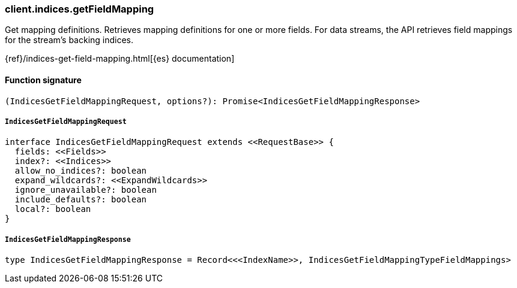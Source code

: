 [[reference-indices-get_field_mapping]]

////////
===========================================================================================================================
||                                                                                                                       ||
||                                                                                                                       ||
||                                                                                                                       ||
||        ██████╗ ███████╗ █████╗ ██████╗ ███╗   ███╗███████╗                                                            ||
||        ██╔══██╗██╔════╝██╔══██╗██╔══██╗████╗ ████║██╔════╝                                                            ||
||        ██████╔╝█████╗  ███████║██║  ██║██╔████╔██║█████╗                                                              ||
||        ██╔══██╗██╔══╝  ██╔══██║██║  ██║██║╚██╔╝██║██╔══╝                                                              ||
||        ██║  ██║███████╗██║  ██║██████╔╝██║ ╚═╝ ██║███████╗                                                            ||
||        ╚═╝  ╚═╝╚══════╝╚═╝  ╚═╝╚═════╝ ╚═╝     ╚═╝╚══════╝                                                            ||
||                                                                                                                       ||
||                                                                                                                       ||
||    This file is autogenerated, DO NOT send pull requests that changes this file directly.                             ||
||    You should update the script that does the generation, which can be found in:                                      ||
||    https://github.com/elastic/elastic-client-generator-js                                                             ||
||                                                                                                                       ||
||    You can run the script with the following command:                                                                 ||
||       npm run elasticsearch -- --version <version>                                                                    ||
||                                                                                                                       ||
||                                                                                                                       ||
||                                                                                                                       ||
===========================================================================================================================
////////

[discrete]
=== client.indices.getFieldMapping

Get mapping definitions. Retrieves mapping definitions for one or more fields. For data streams, the API retrieves field mappings for the stream’s backing indices.

{ref}/indices-get-field-mapping.html[{es} documentation]

[discrete]
==== Function signature

[source,ts]
----
(IndicesGetFieldMappingRequest, options?): Promise<IndicesGetFieldMappingResponse>
----

[discrete]
===== `IndicesGetFieldMappingRequest`

[source,ts]
----
interface IndicesGetFieldMappingRequest extends <<RequestBase>> {
  fields: <<Fields>>
  index?: <<Indices>>
  allow_no_indices?: boolean
  expand_wildcards?: <<ExpandWildcards>>
  ignore_unavailable?: boolean
  include_defaults?: boolean
  local?: boolean
}
----

[discrete]
===== `IndicesGetFieldMappingResponse`

[source,ts]
----
type IndicesGetFieldMappingResponse = Record<<<IndexName>>, IndicesGetFieldMappingTypeFieldMappings>
----

